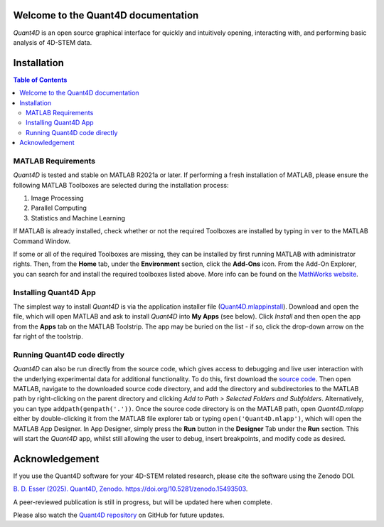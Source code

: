 .. image:: https://zenodo.org/badge/DOI/10.5281/zenodo.15493504.svg
  :target: https://doi.org/10.5281/zenodo.15493504

.. _index:
Welcome to the Quant4D documentation
====================================

`Quant4D` is an open source graphical interface for quickly and intuitively 
opening, interacting with, and performing basic analysis of 4D-STEM data.

.. image:: ./docs/_static/screenshot.png
   :align: center
   :width: 100%
   :class: no-scaled-link



.. _installation:

Installation
============

.. contents:: Table of Contents
    :depth: 4

MATLAB Requirements
-------------------

`Quant4D` is tested and stable on MATLAB R2021a or later. If performing a fresh
installation of MATLAB, please ensure the following MATLAB Toolboxes are
selected during the installation process: 

#. Image Processing
#. Parallel Computing
#. Statistics and Machine Learning

If MATLAB is already installed, check whether or not the required Toolboxes are
installed by typing in ``ver`` to the MATLAB Command Window.

If some or all of the required Toolboxes are missing, they can be installed by
first running MATLAB with administrator rights. Then, from the **Home** tab,
under the **Environment** section, click the **Add-Ons** icon. From the Add-On
Explorer, you can search for and install the required toolboxes listed above.
More info can be found on the
`MathWorks website <https://mathworks.com/help/matlab/matlab_env/get-add-ons.html>`_.

Installing Quant4D App
----------------------
.. image:: ./docs/_static/app_install.png
    :scale: 50%
    :align: right
    
The simplest way to install `Quant4D` is via the application installer file
(`Quant4D.mlappinstall <https://github.com/bryandesser/Quant4D/blob/master/app_installer/Quant4D.mlappinstall>`_).
Download and open the file, which will open MATLAB and ask to install `Quant4D`
into **My Apps** (see below). Click `Install` and then open the app from the
**Apps** tab on the MATLAB Toolstrip. The app may be buried on the list - if so,
click the drop-down arrow on the far right of the toolstrip.

Running Quant4D code directly
-----------------------------

`Quant4D` can also be run directly from the source code, which gives access to
debugging and live user interaction with the underlying experimental data for
additional functionality. To do this, first download the
`source code <https://github.com/bryandesser/Quant4D/tree/master/source_code>`_.
Then open MATLAB, navigate to the downloaded source code directory, and add the
directory and subdirectories to the MATLAB path by right-clicking on the parent
directory and clicking `Add to Path > Selected Folders and Subfolders`.
Alternatively, you can type ``addpath(genpath('.'))``. Once the source code
directory is on the MATLAB path, open `Quant4D.mlapp` either by double-clicking
it from the MATLAB file explorer tab or typing ``open('Quant4D.mlapp')``, which
will open the MATLAB App Designer. In App Designer, simply press the **Run**
button in the **Designer** Tab under the **Run** section. This will start the
`Quant4D` app, whilst still allowing the user to debug, insert breakpoints, and
modify code as desired.

.. image:: ./docs/_static/add_to_path.png
    :width: 382
    :height: 260
    :align: center

.. _acknowledgement:

Acknowledgement
=======

.. image:: https://zenodo.org/badge/DOI/10.5281/zenodo.15493504.svg
  :target: https://doi.org/10.5281/zenodo.15493504
  
If you use the Quant4D software for your 4D-STEM related research, 
please cite the software using the Zenodo DOI.

`B. D. Esser (2025). Quant4D, Zenodo. https://doi.org/10.5281/zenodo.15493503
<https://doi.org/10.5281/zenodo.15493503>`_.

A peer-reviewed publication is still in progress, but will be updated here when
complete.

Please also watch the
`Quant4D repository <https://github.com/bryandesser/Quant4D>`_ on GitHub for
future updates.

